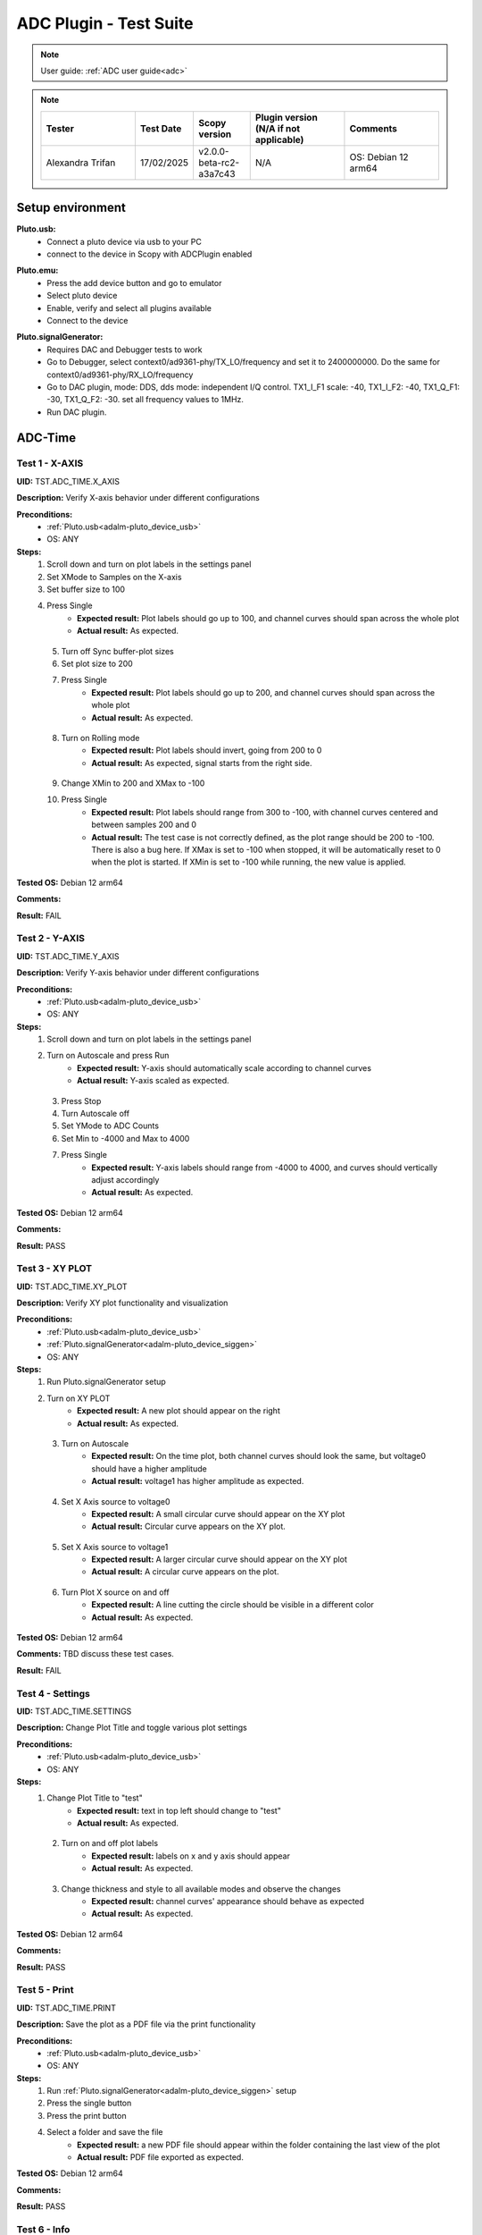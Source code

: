 .. _adc_tests:

ADC Plugin - Test Suite
=======================

.. note::

   User guide: :ref:`ADC user guide<adc>`

.. note::
    .. list-table:: 
       :widths: 50 30 30 50 50
       :header-rows: 1

       * - Tester
         - Test Date
         - Scopy version
         - Plugin version (N/A if not applicable)
         - Comments
       * - Alexandra Trifan
         - 17/02/2025
         - v2.0.0-beta-rc2-a3a7c43
         - N/A
         - OS: Debian 12 arm64

Setup environment
------------------

.. _adalm-pluto_device_usb:

**Pluto.usb:**
   - Connect a pluto device via usb to your PC
   - connect to the device in Scopy with ADCPlugin enabled

.. _adalm-pluto_device_emu:

**Pluto.emu:**
   - Press the add device button and go to emulator
   - Select pluto device
   - Enable, verify and select all plugins available
   - Connect to the device

.. _adalm-pluto_device_siggen:

**Pluto.signalGenerator:**
   - Requires DAC and Debugger tests to work
   - Go to Debugger, select context0/ad9361-phy/TX_LO/frequency and set it to 2400000000.
     Do the same for context0/ad9361-phy/RX_LO/frequency
   - Go to DAC plugin, mode: DDS, dds mode: independent I/Q control. 
     TX1_I_F1 scale: -40, TX1_I_F2: -40, TX1_Q_F1: -30, TX1_Q_F2: -30. set all frequency values to 1MHz.
   - Run DAC plugin.


.. _adc_time_tests:

ADC-Time
--------

Test 1 - X-AXIS
^^^^^^^^^^^^^^^

.. _TST.ADC_TIME.X_AXIS:

**UID:** TST.ADC_TIME.X_AXIS

**Description:** Verify X-axis behavior under different configurations

**Preconditions:**
   - :ref:`Pluto.usb<adalm-pluto_device_usb>`
   - OS: ANY

**Steps:**
   1. Scroll down and turn on plot labels in the settings panel
   2. Set XMode to Samples on the X-axis
   3. Set buffer size to 100
   4. Press Single
       - **Expected result:** Plot labels should go up to 100, and channel curves 
         should span across the whole plot
       - **Actual result:** As expected.

..
  Actual test result goes here.
..

   5. Turn off Sync buffer-plot sizes
   6. Set plot size to 200
   7. Press Single
       - **Expected result:** Plot labels should go up to 200, and channel curves should span across the whole plot
       - **Actual result:** As expected.

..
  Actual test result goes here.
..

   8. Turn on Rolling mode
       - **Expected result:** Plot labels should invert, going from 200 to 0
       - **Actual result:** As expected, signal starts from the right side.

..
  Actual test result goes here.
..

   9. Change XMin to 200 and XMax to -100
   10. Press Single
        - **Expected result:** Plot labels should range from 300 to -100, with channel curves centered and between samples 200 and 0
        - **Actual result:** The test case is not correctly defined, as the plot range should be 200 to -100. 
          There is also a bug here. If XMax is set to -100 when stopped, it will be automatically reset to 0 when the plot is started.
          If XMin is set to -100 while running, the new value is applied.

..
  Actual test result goes here.
..


**Tested OS:** Debian 12 arm64

..
  Details about the tested OS goes here.

**Comments:**

..
  Any comments about the test goes here.

**Result:** FAIL

..
  The result of the test goes here (PASS/FAIL).


Test 2 - Y-AXIS
^^^^^^^^^^^^^^^
.. _TST.ADC_TIME.Y_AXIS:

**UID:** TST.ADC_TIME.Y_AXIS

**Description:** Verify Y-axis behavior under different configurations

**Preconditions:**
   - :ref:`Pluto.usb<adalm-pluto_device_usb>`
   - OS: ANY

**Steps:**
   1. Scroll down and turn on plot labels in the settings panel
   2. Turn on Autoscale and press Run
       - **Expected result:** Y-axis should automatically scale according to channel curves
       - **Actual result:** Y-axis scaled as expected.

..
  Actual test result goes here.
..

   3. Press Stop
   4. Turn Autoscale off
   5. Set YMode to ADC Counts
   6. Set Min to -4000 and Max to 4000
   7. Press Single
       - **Expected result:** Y-axis labels should range from -4000 to 4000, and curves should vertically adjust accordingly
       - **Actual result:** As expected.

..
  Actual test result goes here.
..


**Tested OS:** Debian 12 arm64

..
  Details about the tested OS goes here.

**Comments:**

..
  Any comments about the test goes here.

**Result:** PASS

..
  The result of the test goes here (PASS/FAIL).



Test 3 - XY PLOT
^^^^^^^^^^^^^^^^

.. _TST.ADC_TIME.XY_PLOT:

**UID:** TST.ADC_TIME.XY_PLOT

**Description:** Verify XY plot functionality and visualization

**Preconditions:**
   - :ref:`Pluto.usb<adalm-pluto_device_usb>`
   - :ref:`Pluto.signalGenerator<adalm-pluto_device_siggen>`
   - OS: ANY

**Steps:**
   1. Run Pluto.signalGenerator setup
   2. Turn on XY PLOT
       - **Expected result:** A new plot should appear on the right
       - **Actual result:** As expected.

..
  Actual test result goes here.
..

   3. Turn on Autoscale
       - **Expected result:** On the time plot, both channel curves should 
         look the same, but voltage0 should have a higher amplitude
       - **Actual result:** voltage1 has higher amplitude as expected.

..
  Actual test result goes here.
..

   4. Set X Axis source to voltage0
       - **Expected result:** A small circular curve should appear on the XY plot
       - **Actual result:** Circular curve appears on the XY plot.

..
  Actual test result goes here.
..

   5. Set X Axis source to voltage1
       - **Expected result:** A larger circular curve should appear on the XY plot
       - **Actual result:** A circular curve appears on the plot.

..
  Actual test result goes here.
..

   6. Turn Plot X source on and off
       - **Expected result:** A line cutting the circle should be visible in a different color
       - **Actual result:** As expected.

..
  Actual test result goes here.
..


**Tested OS:** Debian 12 arm64

..
  Details about the tested OS goes here.

**Comments:** TBD discuss these test cases.

..
  Any comments about the test goes here.

**Result:** FAIL

..
  The result of the test goes here (PASS/FAIL).



Test 4 - Settings
^^^^^^^^^^^^^^^^^

.. _TST.ADC_TIME.SETTINGS:

**UID:** TST.ADC_TIME.SETTINGS

**Description:** Change Plot Title and toggle various plot settings

**Preconditions:**
   - :ref:`Pluto.usb<adalm-pluto_device_usb>`
   - OS: ANY

**Steps:**
   1. Change Plot Title to "test"
       - **Expected result:** text in top left should change to "test"
       - **Actual result:** As expected.

..
  Actual test result goes here.
..

   2. Turn on and off plot labels
       - **Expected result:** labels on x and y axis should appear
       - **Actual result:** As expected.

..
  Actual test result goes here.
..

   3. Change thickness and style to all available modes and observe the changes
       - **Expected result:** channel curves' appearance should behave as expected
       - **Actual result:** As expected.

..
  Actual test result goes here.
..


**Tested OS:** Debian 12 arm64

..
  Details about the tested OS goes here.

**Comments:**

..
  Any comments about the test goes here.

**Result:** PASS

..
  The result of the test goes here (PASS/FAIL).



Test 5 - Print
^^^^^^^^^^^^^^

.. _TST.ADC_TIME.PRINT:

**UID:** TST.ADC_TIME.PRINT

**Description:** Save the plot as a PDF file via the print functionality

**Preconditions:**
   - :ref:`Pluto.usb<adalm-pluto_device_usb>`
   - OS: ANY

**Steps:**
   1. Run :ref:`Pluto.signalGenerator<adalm-pluto_device_siggen>` setup
   2. Press the single button 
   3. Press the print button
   4. Select a folder and save the file
       - **Expected result:** a new PDF file should appear within the folder containing 
         the last view of the plot
       - **Actual result:** PDF file exported as expected.

..
  Actual test result goes here.
..


**Tested OS:** Debian 12 arm64

..
  Details about the tested OS goes here.

**Comments:**

..
  Any comments about the test goes here.

**Result:** PASS

..
  The result of the test goes here (PASS/FAIL).



Test 6 - Info
^^^^^^^^^^^^^

.. _TST.ADC_TIME.INFO:

**UID:** TST.ADC_TIME.INFO

**Description:** Open the ADC plugin documentation via the info button

**Preconditions:**
   - :ref:`Pluto.usb<adalm-pluto_device_usb>`
   - OS: ANY

**Steps:**
   1. Press the info button in the top left corner of the window
       - **Expected result:** this should open the ADC plugin documentation.
       - **Actual result:** Browser opens doc page as expected.

..
  Actual test result goes here.
..


**Tested OS:** Debian 12 arm64

..
  Details about the tested OS goes here.

**Comments:**

..
  Any comments about the test goes here.

**Result:** PASS

..
  The result of the test goes here (PASS/FAIL).



Test 7 - Plot Navigation
^^^^^^^^^^^^^^^^^^^^^^^^

.. _TST.PLOT_NAVIGATION:

**UID:** TST.PLOT_NAVIGATION

**Description:** Test plot zooming, panning, and undo features

**Preconditions:**
   - :ref:`Pluto.usb<adalm-pluto_device_usb>`
   - OS: ANY

**Steps:**
   1. Scroll down and turn on plot labels in the settings panel
   2. Place mouse cursor within the plot and use the scroll wheel
       - **Expected result:** should zoom in/out on the area at the cursor, should not be able to zoom out more than the default view
       - **Actual result:** Zoom behaviour as expected.

..
  Actual test result goes here.
..

   3. Right-click the plot after zooming in
       - **Expected result:** should undo the zoom
       - **Actual result:** Zoom behaviour as expected.

..
  Actual test result goes here.
..

   4. Select an area on the plot using left-click
       - **Expected result:** should zoom in exactly on the selected area
       - **Actual result:** Zoom behaviour as expected.

..
  Actual test result goes here.
..

   5. Zoom in using the selection method, then hold left shift button and zoom using the scroll wheel
       - **Expected result:** should pan left and right
       - **Actual result:** Pan behaviour as expected.

..
  Actual test result goes here.
..

   6. Zoom in using all methods described above and press right-click until zoom is back to default
       - **Expected result:** should undo each zoom operation one by one
       - **Actual result:** Undo behaviour as expected.

..
  Actual test result goes here.
..


**Tested OS:** Debian 12 arm64

..
  Details about the tested OS goes here.

**Comments:**

..
  Any comments about the test goes here.

**Result:** PASS

..
  The result of the test goes here (PASS/FAIL).


Test 8 - ADC-Time Channel Settings
^^^^^^^^^^^^^^^^^^^^^^^^^^^^^^^^^^

.. _TST.ADC_TIME_CHANNEL_SETTINGS:

**UID:** TST.ADC_TIME_CHANNEL_SETTINGS

**Description:** Test Y-axis settings and adjustments for the ADC-Time tool

**Preconditions:**
   - :ref:`Pluto.usb<adalm-pluto_device_usb>`
   - OS: ANY

**Steps:**
   1. Double-click on the voltage0 channel and go to the right menu which pops up
   2. Enable Y-AXIS and move up and down the axis handle
       - **Expected result:** this should move the channel curve within the Y-axis
       - **Actual result:** As expected.

..
  Actual test result goes here.
..

   3. Turn autoscale off. Set YMode to ADC Counts, Min to -4000 and Max to 4000, and press single
       - **Expected result:** only voltage0 curve should vertically adjust
       - **Actual result:** Only voltage0 is adjusted as expected.

..
  Actual test result goes here.
..

   4. Turn off Y-AXIS

**Tested OS:** Debian 12 arm64

..
  Details about the tested OS goes here.

**Comments:**

..
  Any comments about the test goes here.

**Result:** PASS

..
  The result of the test goes here (PASS/FAIL).



Test 9 - Measure
^^^^^^^^^^^^^^^^

.. _TST.MEASURE:

**UID:** TST.MEASURE

**Description:** Test the Measure functionality, enabling panels 
and checking frequency and stats

**Preconditions:**
   - :ref:`Pluto.usb<adalm-pluto_device_usb>`
   - OS: ANY

**Steps:**
   1. Double-click on the voltage0 channel and go to the right menu which pops up
   2. Open the Measure menu at the bottom of the window, enable Measure Panel and Stats panel
       - **Expected result:** check frequency measure and stats in the horizontal measurements table, 
         middle measure and stats in the vertical measurements table. Frequency should be around 1MHz in 
         both panels, middle should be hovering around the 0 value in both panels
       - **Actual result:** Measurements as expected.

..
  Actual test result goes here.
..

   3. Open the Measure menu and show all Stats and Measurements
       - **Expected result:** all checkboxes in the measurement tables should be checked and each 
         should have a corresponding label above and below the plot
       - **Actual result:** All measurements and stats as expected.

..
  Actual test result goes here.
..

   4. Turn off measurements

**Tested OS:** Debian 12 arm64

..
  Details about the tested OS goes here.

**Comments:**

..
  Any comments about the test goes here.

**Result:** PASS

..
  The result of the test goes here (PASS/FAIL).



Test 10 - Cursors
^^^^^^^^^^^^^^^^^

.. _TST.CURSORS:

**UID:** TST.CURSORS

**Description:** Test cursor functionality including synchronization, 
tracking, and moving readouts

**Preconditions:**
   - :ref:`Pluto.usb<adalm-pluto_device_usb>`
   - OS: ANY

**Steps:**
   1. Double-click on the voltage0 channel and go to the right menu which pops up
   2. Run :ref:`Pluto.signalGenerator<adalm-pluto_device_siggen>` setup
   3. In ADC, set X-AXIS buffer size to 200, XMode to Sample, and TMode to ADC Counts
   4. Open the Cursors menu at the bottom of the window. Enable X and Enable Y
   5. Move the X cursors on the plot via the axis handles and place one on voltage0 sine high peak and the other on the next low peak
       - **Expected result:** delta x should be around 15 samples between voltage0 high peak and low peak
       - **Actual result:** Delta X is around 15 samples.

..
  Actual test result goes here.
..

   6. Lock X cursors via the Cursor menu. Move one cursor to a voltage1 high peak
       - **Expected result:** the second cursor should move and maintain the same delta. High peak to low peak should match in both voltage0 and voltage1
       - **Actual result:** High and low peak difference matches both channels.

..
  Actual test result goes here.
..

   7. Enable track and select voltage0
       - **Expected result:** markers should appear on the voltage0 curve synced with the X cursor. Values in cursor readouts should change accordingly
       - **Actual result:** As expected.

..
  Actual test result goes here.
..

   8. Select voltage1 channel
       - **Expected result:** markers and readouts should now be related to voltage1
       - **Actual result:** As expected.

..
  Actual test result goes here.
..

   9. Turn off track and measure voltage0 and voltage1 amplitudes
       - **Expected result:** for voltage0 delta y should be around 1.4kV and for voltage1 500V
       - **Actual result:** 

..
  Actual test result goes here.
..

   10. Enable move readouts. Click and hold the readouts to move them
       - **Expected result:** should be able to move the readouts anywhere within the plot
       - **Actual result:** Readouts moving as expected.

..
  Actual test result goes here.
..


**Tested OS:** Debian 12 arm64

..
  Details about the tested OS goes here.

**Comments:** For some reason voltage0 and voltage1 are reversed in the test case description.

..
  Any comments about the test goes here.

**Result:** FAIL

..
  The result of the test goes here (PASS/FAIL).



.. _adc_frequency_tests:

ADC-Frequency
-------------

Test 1 - X-Axis settings
^^^^^^^^^^^^^^^^^^^^^^^^

.. _TST.ADC_FREQ.X_AXIS_SETTINGS:

**UID:** TST.ADC_FREQ.X_AXIS_SETTINGS

**Description:** Adjust X-axis settings for frequency and sample-based 
plotting in the ADC plugin

**Preconditions:**
   - :ref:`Pluto.usb<adalm-pluto_device_usb>`
   - OS: ANY

**Steps:**
   1. Scroll down and turn on plot labels in the settings panel
   2. Set XMode to Samples, buffer size to 4000, and press single
       - **Expected result:** Plot labels should go up to 4000, and channel curves should span across the whole plot
       - **Actual result:** X axis plot labels for up to 4000/2 .

..
  Actual test result goes here.
..

   3. Set XMode to Frequency, XMin to 0.5 MHz, XMax to 2 MHz, and press single
       - **Expected result:** Plot labels should be from 0.5 MHz to 2 MHz, and channel curves should be centered
       - **Actual result:** As expected if doing this while running the capture. If we change when stopped, the 
         value will be reset to the old value when started.

..
  Actual test result goes here.
..

   4. Set frequency offset to 1 MHz and press single
       - **Expected result:** Curves should move 1 MHz to the left
       - **Actual result:** They move for one capture if running continuous. Otherwise, the signal peak 
         which was at 1MHz, remains in the same plot position, but the label displays 2MHz at that position.
         Also, the Center Frequency value on the plot is 1MHz. 

..
  Actual test result goes here.
..


**Tested OS:** Debian 12 arm64

..
  Details about the tested OS goes here.

**Comments:** There are some inconsistencies with the functionality of the ADC Frequency Instrument.

..
  Any comments about the test goes here.

**Result:** FAIL

..
  The result of the test goes here (PASS/FAIL).



Test 2 - Y-Axis settings
^^^^^^^^^^^^^^^^^^^^^^^^

.. _TST.ADC_FREQ.Y_AXIS_SETTINGS:

**UID:** TST.ADC_FREQ.Y_AXIS_SETTINGS

**Description:** Adjust Y-axis settings, including autoscaling and manual 
range settings

**Preconditions:**
   - :ref:`Pluto.usb<adalm-pluto_device_usb>`
   - OS: ANY

**Steps:**
   1. Scroll down and turn on plot labels in the settings panel
   2. Turn on autoscale and press run
       - **Expected result:** Y-axis should automatically scale according to the channel curves
       - **Actual result:** Y-axis scaled as expected.

..
  Actual test result goes here.
..

   3. Press stop, turn autoscale off, set YMode to ADC Counts, Min to -140, Max to 20, and press single
       - **Expected result:** Y-axis labels should be from -140 to 20, and curves should vertically adjust
       - **Actual result:** There is no ADC Counts in YMode Frequency.

..
  Actual test result goes here.
..

   4. Set power offset to 20 dB and press single
       - **Expected result:** Curves should move 20 dB up
       - **Actual result:** As expected.

..
  Actual test result goes here.
..

   5. Press run and change through all the window options and window correction
       - **Expected result:** The curves should change slightly in real time
       - **Actual result:** Window changes are applied as expected.

..
  Actual test result goes here.
..


**Tested OS:** Debian 12 arm64

..
  Details about the tested OS goes here.

**Comments:** Modify the test cases to remove the ADC Counts mention.

..
  Any comments about the test goes here.

**Result:** PASS

..
  The result of the test goes here (PASS/FAIL).



Test 3 - Settings adjustment
^^^^^^^^^^^^^^^^^^^^^^^^^^^^

.. _TST.ADC_FREQ.SETTINGS_ADJUSTMENT:

**UID:** TST.ADC_FREQ.SETTINGS_ADJUSTMENT

**Description:** Adjust plot settings such as title, labels, thickness, 
and style

**Preconditions:**
   - :ref:`Pluto.usb<adalm-pluto_device_usb>`
   - OS: ANY

**Steps:**
   1. Change Plot Title to "test"
       - **Expected result:** Text in the top left should change to "test"
       - **Actual result:** As expected.

..
  Actual test result goes here.
..

   2. Turn on and off plot labels
       - **Expected result:** Labels on X and Y axis should appear
       - **Actual result:** As expected.

..
  Actual test result goes here.
..

   3. Change thickness and style to all available modes and observe the changes
       - **Expected result:** Channel curves should adjust appearance as expected
       - **Actual result:**  Style applied as expected.

..
  Actual test result goes here.
..


**Tested OS:** Debian 12 arm64

..
  Details about the tested OS goes here.

**Comments:**

..
  Any comments about the test goes here.

**Result:** PASS

..
  The result of the test goes here (PASS/FAIL).


Test 4 - Print plot
^^^^^^^^^^^^^^^^^^^

.. _TST.ADC_FREQ.PRINT_PLOT:

**UID:** TST.ADC_FREQ.PRINT_PLOT

**Description:** Print the current plot to a PDF file

**Preconditions:**
   - :ref:`Pluto.usb<adalm-pluto_device_usb>`
   - OS: ANY

**Steps:**
   1. Run :ref:`Pluto.signalGenerator<adalm-pluto_device_siggen>` setup
   2. Press the single button and then the print button
   3. Select a folder and save the file
       - **Expected result:** A new PDF file should appear in the folder containing the last view of the plot
       - **Actual result:** PDF exported as expected.

..
  Actual test result goes here.
..


**Tested OS:** Debian 12 arm64

..
  Details about the tested OS goes here.

**Comments:**

..
  Any comments about the test goes here.

**Result:** PASS

..
  The result of the test goes here (PASS/FAIL).



Test 5 - View plugin documentation
^^^^^^^^^^^^^^^^^^^^^^^^^^^^^^^^^^

.. _TST.ADC_FREQ.VIEW_PLUGIN_DOC:

**UID:** TST.ADC_FREQ.VIEW_PLUGIN_DOC

**Description:** Open the ADC plugin documentation

**Preconditions:**
   - :ref:`Pluto.usb<adalm-pluto_device_usb>`
   - OS: ANY

**Steps:**
   1. Press the info button in the top left corner of the window
       - **Expected result:** The ADC plugin documentation should open
       - **Actual result:** Browser opens doc page as expected.

..
  Actual test result goes here.
..


**Tested OS:** Debian 12 arm64

..
  Details about the tested OS goes here.

**Comments:**

..
  Any comments about the test goes here.

**Result:** PASS

..
  The result of the test goes here (PASS/FAIL).



Test 6 - Y-Axis channel settings
^^^^^^^^^^^^^^^^^^^^^^^^^^^^^^^^

.. _TST.ADC_FREQ.Y_AXIS_CHANNEL_SETTINGS:

**UID:** TST.ADC_FREQ.Y_AXIS_CHANNEL_SETTINGS

**Description:** Adjust the Y-axis for individual channel curve manipulation

**Preconditions:**
   - :ref:`Pluto.usb<adalm-pluto_device_usb>`
   - OS: ANY

**Steps:**
   1. Enable Y-Axis and move the axis handle up and down
       - **Expected result:** The channel curve should move within the Y-axis
       - **Actual result:** As expected.

..
  Actual test result goes here.
..

   2. Turn off autoscale, set YMode to ADC Counts, Min to -140, Max to 20, and press single
       - **Expected result:** Only the voltage0 curve should vertically adjust
       - **Actual result:** There is no ADC Counts in YMode Frequency.

..
  Actual test result goes here.
..

   3. Turn off Y-Axis

**Tested OS:** Debian 12 arm64

..
  Details about the tested OS goes here.

**Comments:**

..
  Any comments about the test goes here.

**Result:** FAIL

..
  The result of the test goes here (PASS/FAIL).



Test 7 - Marker settings
^^^^^^^^^^^^^^^^^^^^^^^^

.. _TST.ADC_FREQ.MARKER_SETTINGS:

**UID:** TST.ADC_FREQ.MARKER_SETTINGS

**Description:** Use markers to identify peaks on channel curves

**Preconditions:**
   - :ref:`Pluto.usb<adalm-pluto_device_usb>`
   - OS: ANY

**Steps:**
   1. Run :ref:`Pluto.signalGenerator<adalm-pluto_device_siggen>` setup
   2. Press run and enable the marker
   3. Set marker type to peak and count to 5
       - **Expected result:** 5 markers should appear on voltage0's curve at the highest peaks
       - **Actual result:** 5 markers appear as expected.

..
  Actual test result goes here.
..

   4. Repeat the process with a count of 7
       - **Expected result:** 7 markers should appear on voltage0's curve at the highest peaks
       - **Actual result:** 7 markers appear as expected.

..
  Actual test result goes here.
..

   5. Check the table below the plot in peak mode
       - **Expected result:** The highest peak should be at 1 MHz
       - **Actual result:** The highest peak is around 1MHz.

..
  Actual test result goes here.
..

   6. Set marker type to fixed and count to 5
       - **Expected result:** 5 movable cursors should appear
       - **Actual result:** 5 movable markers appear as expected.

..
  Actual test result goes here.
..

   7. Repeat for a count of 7
       - **Expected result:** 7 movable cursors should appear
       - **Actual result:** 7 movable markers appear as expected.

..
  Actual test result goes here.
..


**Tested OS:** Debian 12 arm64

..
  Details about the tested OS goes here.

**Comments:** The test case description is not clear enough, this is added in a different commit.
The marker count doesn't always apply as expected when the plot is stopped. Several times, the markers 
count is applied only when changing the marker type. The markers don't disappear from the plot when 
the Marker Panel and the Marker Channel Settings are disabled.

..
  Any comments about the test goes here.

**Result:** FAIL

..
  The result of the test goes here (PASS/FAIL).



Test 8 - Cursor settings
^^^^^^^^^^^^^^^^^^^^^^^^

.. _TST.ADC_FREQ.CURSOR_SETTINGS:

**UID:** TST.ADC_FREQ.CURSOR_SETTINGS

**Description:** Use cursors to measure specific points on channel curves.

**Preconditions:**
   - :ref:`Pluto.usb<adalm-pluto_device_usb>`
   - OS: ANY

**Steps:**
   1. Run :ref:`Pluto.signalGenerator<adalm-pluto_device_siggen>` setup
   2. Press run and set X-Axis buffer size to 200, XMode to Sample, and TMode to ADC Counts
   3. Open the Cursors menu and enable X and Y cursors
   4. Move the X cursor on the plot and place one on voltage0's highest peak
       - **Expected result:** The cursor should measure 1 MHz in the readouts
       - **Actual result:**  The measurement is correct.

..
  Actual test result goes here.
..

   5. Enable track and select voltage0
       - **Expected result:** Markers should appear on the voltage0 curve, synced with the X cursor
       - **Actual result:** As expected.

..
  Actual test result goes here.
..

   6. Select voltage1 channel
       - **Expected result:** Markers and readouts should now be related to voltage1
       - **Actual result:** As expected.

..
  Actual test result goes here.
..

   7. Turn off track and measure voltage0's highest peak using the Y cursor
       - **Expected result:** The cursor should measure about -13 dB in the readouts
       - **Actual result:** As expected.

..
  Actual test result goes here.
..

   8. Enable move readouts and click and hold the readouts to move them
       - **Expected result:** Readouts should be movable within the plot
       - **Actual result:** Readouts are movable as expected.

..
  Actual test result goes here.
..


**Tested OS:** Debian 12 arm64

..
  Details about the tested OS goes here.

**Comments:**

..
  Any comments about the test goes here.

**Result:** PASS

..
  The result of the test goes here (PASS/FAIL).


.. _adc_preferences_tests:

Preferences
-----------

Test 1 - X Scale Position
^^^^^^^^^^^^^^^^^^^^^^^^^

.. _TST.PREF.X_SCALE_POS:

**UID:** TST.PREF.X_SCALE_POS

**Description:** Change the X-axis scale position and verify the label's position on the plot

**Test prerequisites:**
   - Emulator tests

**Preconditions:**
   - :ref:`Pluto.emu<adalm-pluto_device_emu>`
   - OS: ANY

**Steps:**
   1. Change Plot X-Axis scale position to Top, restart app, open ADC-Time and enable plot labels in SETTINGS panel
       - **Expected result:** Axis labels should appear on top
       - **Actual result:** Label appear on top on the ADC Time instrument.

..
  Actual test result goes here.
..

   2. Do this again for Bottom option
       - **Expected result:** Axis labels should appear on the bottom
       - **Actual result:** Label appear on bottom on the ADC Time instrument.

..
  Actual test result goes here.
..

   3. Repeat for ADC-Frequency
       - **Expected result:** Same result for ADC-Frequency
       - **Actual result:** Label position changes correctly on the ADC Frequency instrument.

..
  Actual test result goes here.
..


**Tested OS:** Debian 12 arm64.

..
  Details about the tested OS goes here.

**Comments:**

..
  Any comments about the test goes here.

**Result:** PASS

..
  The result of the test goes here (PASS/FAIL).


Test 2 - Y Scale Position
^^^^^^^^^^^^^^^^^^^^^^^^^

.. _TST.PREF.Y_SCALE_POS:

**UID:** TST.PREF.Y_SCALE_POS

**Description:** Change the Y-axis scale position and verify the label's 
position on the plot

**Test prerequisites:**
   - Emulator tests

**Preconditions:**
   - :ref:`Pluto.emu<adalm-pluto_device_emu>`
   - OS: ANY

**Steps:**
   1. Change Plot Y-Axis scale position to Right, restart app, open ADC-Time and enable plot labels in SETTINGS panel
       - **Expected result:** Axis labels should appear on the right
       - **Actual result:** Label appear on right on the ADC Time instrument.

..
  Actual test result goes here.
..

   2. Do this again for Left option
       - **Expected result:** Axis labels should appear on the left
       - **Actual result:** Label appear on left on the ADC Time instrument.

..
  Actual test result goes here.
..

   3. Repeat for ADC-Frequency
       - **Expected result:** Same result for ADC-Frequency
       - **Actual result:** Label position changes correctly on the ADC Frequency instrument.

..
  Actual test result goes here.
..


**Tested OS:** Debian 12 arm64

..
  Details about the tested OS goes here.

**Comments:**

..
  Any comments about the test goes here.

**Result:** PASS

..
  The result of the test goes here (PASS/FAIL).


Test 3 - Channel Handle Position
^^^^^^^^^^^^^^^^^^^^^^^^^^^^^^^^

.. _TST.PREF.CH_HANDLE_POS:

**UID:** TST.PREF.CH_HANDLE_POS

**Description:** Change the Y-handle position and verify the appearance of the handle

**Test prerequisites:**
   - Emulator tests

**Preconditions:**
   - :ref:`Pluto.emu<adalm-pluto_device_emu>`
   - OS: ANY
   
**Steps:**
   1. Change Plot channel Y-handle position to Right, restart app, open 
      ADC-Time, double click voltage0 to open channel settings and enable Y-AXIS
       
       - **Expected result:** Axis handle should appear on the right
       - **Actual result:** Handle appears on the right.

..
  Actual test result goes here.
..

   2. Do this again for Left option
       - **Expected result:** Axis handle should appear on the left
       - **Actual result:** Handle appears on the left.

..
  Actual test result goes here.
..

   3. Repeat for ADC-Frequency
       - **Expected result:** Same result for ADC-Frequency
       - **Actual result:** Handle position changes correctly on the ADC Frequency instrument.

..
  Actual test result goes here.
..


**Tested OS:** Debian 12 arm64

..
  Details about the tested OS goes here.

**Comments:**

..
  Any comments about the test goes here.

**Result:** PASS

..
  The result of the test goes here (PASS/FAIL).


Test 4 - X Cursor Position
^^^^^^^^^^^^^^^^^^^^^^^^^^

.. _TST.PREF.X_CURSOR_POS:

**UID:** TST.PREF.X_CURSOR_POS

**Description:** Change the X-cursor position and verify the cursor's appearance.

**Test prerequisites:**
   - Emulator tests

**Preconditions:**
   - :ref:`Pluto.emu<adalm-pluto_device_emu>`
   - OS: ANY

**Steps:**
   1. Change Plot X-Cursor position to Top, restart app, open ADC-Time and enable x cursors
       - **Expected result:** X cursor handle should appear on top
       - **Actual result:** Plot X Cursor handles appear on the bottom side.

..
  Actual test result goes here.
..

   2. Do this again for Bottom option
       - **Expected result:** X cursor handle should appear on the bottom
       - **Actual result:** Plot X Cursor handles appear on the bottom side.

..
  Actual test result goes here.
..

   3. Repeat for ADC-Frequency
       - **Expected result:** Same result for ADC-Frequency
       - **Actual result:** Plot X Cursor handles always appear on the bottom side.

..
  Actual test result goes here.
..


**Tested OS:** Debian 12 arm64

..
  Details about the tested OS goes here.

**Comments:** Plot cursor handles always appear on the bottom of the plot, regardless of the preference setting.

..
  Any comments about the test goes here.

**Result:** FAIL

..
  The result of the test goes here (PASS/FAIL).



Test 5 - Y Cursor Position
^^^^^^^^^^^^^^^^^^^^^^^^^^

.. _TST.PREF.Y_CURSOR_POS:

**UID:** TST.PREF.Y_CURSOR_POS

**Description:** Change the Y-cursor position and verify the cursor's appearance

**Test prerequisites:**
   - Emulator tests

**Preconditions:**
   - :ref:`Pluto.emu<adalm-pluto_device_emu>`
   - OS: ANY

**Steps:**
   1. Change Plot Y-Cursor position to Right, restart app, open ADC-Time and enable y cursors
       - **Expected result:** Y cursor handle should appear on the right
       - **Actual result:** Y cursors handles appear on the right side.

..
  Actual test result goes here.
..

   2. Do this again for Left option
       - **Expected result:** Y cursor handle should appear on the left
       - **Actual result:** Y cursors handles appear on the right side.

..
  Actual test result goes here.
..

   3. Repeat for ADC-Frequency
       - **Expected result:** Same result for ADC-Frequency
       - **Actual result:** Y cursors handles always appear on the right side.

..
  Actual test result goes here.
..


**Tested OS:** Debian 12 arm64

..
  Details about the tested OS goes here.

**Comments:** Plot cursor handles always appear on the right side of the plot, regardless of the preference setting.

..
  Any comments about the test goes here.

**Result:** FAIL

..
  The result of the test goes here (PASS/FAIL).



Test 6 - Show Buffer
^^^^^^^^^^^^^^^^^^^^

.. _TST.PREF.SHOW_BUFFER:

**UID:** TST.PREF.SHOW_BUFFER

**Description:** Enable/disable the buffer and verify its appearance on the plot

**Test prerequisites:**
   - Emulator tests

**Preconditions:**
   - :ref:`Pluto.emu<adalm-pluto_device_emu>`
   - OS: ANY

**Steps:**
   1. Set buffer to disabled, open ADC-Time
       - **Expected result:** There should be no buffer previewer above the plot
       - **Actual result:**

..
  Actual test result goes here.
..

   2. Do this again for the enabled option
       - **Expected result:** Buffer previewer should appear above the plot
       - **Actual result:**

..
  Actual test result goes here.
..


**Tested OS:**

..
  Details about the tested OS goes here.

**Comments:**

..
  Any comments about the test goes here.

**Result:** PASS/FAIL

..
  The result of the test goes here (PASS/FAIL).



Test 7 - Default YMode
^^^^^^^^^^^^^^^^^^^^^^

.. _TST.PREF.DEFAULT_YMODE:

**UID:** TST.PREF.DEFAULT_YMODE

**Description:** Set the default Y-mode and verify its behavior in ADC-Time

**Test prerequisites:**
   - Emulator tests

**Preconditions:**
   - :ref:`Pluto.emu<adalm-pluto_device_emu>`
   - OS: ANY

**Steps:**
   1. Set YMode to % Full scale, restart app, open ADC-Time
       - **Expected result:** In Y-AXIS, YMODE should be % Full scale
       - **Actual result:** YMODE is not consistently set to % Full scale.

..
  Actual test result goes here.
..


**Tested OS:** Debian 12 arm64

..
  Details about the tested OS goes here.

**Comments:** In YMODE general settings the default value is **ADC Counts** while the 
default value in channel settings is set to **%Full Scale** as the test expects.

..
  Any comments about the test goes here.

**Result:** FAIL

..
  The result of the test goes here (PASS/FAIL).
